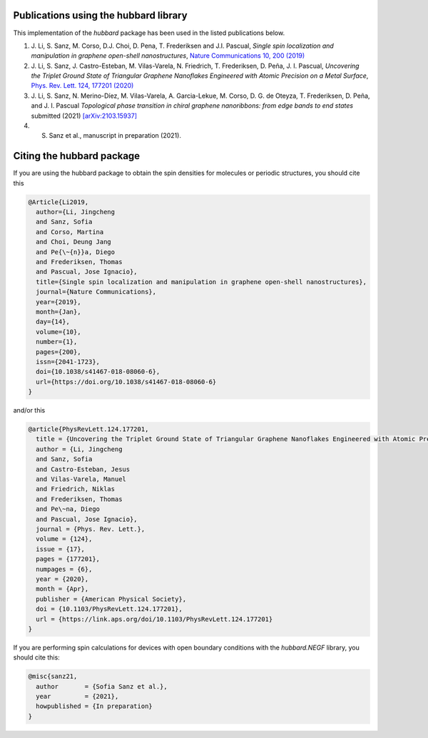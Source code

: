 .. _publications:

Publications using the hubbard library
======================================

This implementation of the `hubbard` package has been used in the listed
publications below.

#. J. Li, S. Sanz, M. Corso, D.J. Choi, D. Pena, T. Frederiksen and J.I. Pascual,
   *Single spin localization and manipulation in graphene open-shell nanostructures*,
   `Nature Communications 10, 200 (2019) <https://www.nature.com/articles/s41467-018-08060-6>`_

#. J. Li, S. Sanz, J. Castro-Esteban, M. Vilas-Varela, N. Friedrich, T. Frederiksen, D. Peña, J. I. Pascual,
   *Uncovering the Triplet Ground State of Triangular Graphene Nanoflakes Engineered with Atomic Precision on a Metal Surface*,
   `Phys. Rev. Lett. 124, 177201 (2020) <https://journals.aps.org/prl/abstract/10.1103/PhysRevLett.124.177201>`_

#. J. Li, S. Sanz, N. Merino-Díez, M. Vilas-Varela, A. Garcia-Lekue, M. Corso, D. G. de Oteyza, T. Frederiksen, D. Peña, and J. I. Pascual
   *Topological phase transition in chiral graphene nanoribbons: from edge bands to end states*
   submitted (2021) `[arXiv:2103.15937] <https://arxiv.org/abs/2103.15937>`_

#. S. Sanz et al., manuscript in preparation (2021).


.. _citing:

Citing the hubbard package
==========================

If you are using the hubbard package to obtain the spin densities for molecules or periodic structures, you should cite this

.. code-block:: bash

    @Article{Li2019,
      author={Li, Jingcheng
      and Sanz, Sofia
      and Corso, Martina
      and Choi, Deung Jang
      and Pe{\~{n}}a, Diego
      and Frederiksen, Thomas
      and Pascual, Jose Ignacio},
      title={Single spin localization and manipulation in graphene open-shell nanostructures},
      journal={Nature Communications},
      year={2019},
      month={Jan},
      day={14},
      volume={10},
      number={1},
      pages={200},
      issn={2041-1723},
      doi={10.1038/s41467-018-08060-6},
      url={https://doi.org/10.1038/s41467-018-08060-6}
    }


and/or this

.. code-block:: bash

    @article{PhysRevLett.124.177201,
      title = {Uncovering the Triplet Ground State of Triangular Graphene Nanoflakes Engineered with Atomic Precision on a Metal Surface},
      author = {Li, Jingcheng
      and Sanz, Sofia
      and Castro-Esteban, Jesus
      and Vilas-Varela, Manuel
      and Friedrich, Niklas
      and Frederiksen, Thomas
      and Pe\~na, Diego
      and Pascual, Jose Ignacio},
      journal = {Phys. Rev. Lett.},
      volume = {124},
      issue = {17},
      pages = {177201},
      numpages = {6},
      year = {2020},
      month = {Apr},
      publisher = {American Physical Society},
      doi = {10.1103/PhysRevLett.124.177201},
      url = {https://link.aps.org/doi/10.1103/PhysRevLett.124.177201}
    }



If you are performing spin calculations for devices with open boundary conditions with the `hubbard.NEGF` library, you should cite this:

.. code-block:: bash

    @misc{sanz21,
      author       = {Sofia Sanz et al.},
      year         = {2021},
      howpublished = {In preparation}
    }
